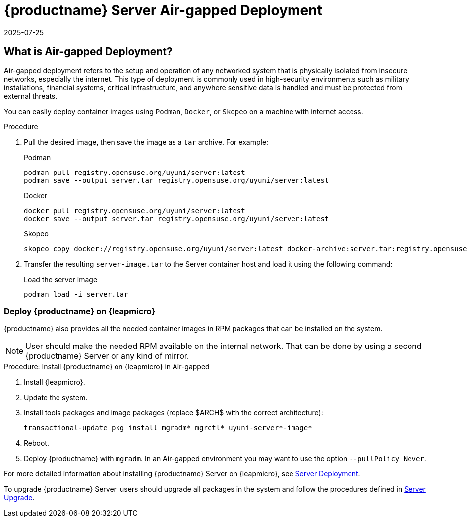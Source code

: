 = {productname} Server Air-gapped Deployment
:revdate: 2025-07-25
:page-revdate: {revdate}
ifeval::[{mlm-content} == true]

:noindex:
endif::[]

== What is Air-gapped Deployment?


Air-gapped deployment refers to the setup and operation of any networked system that is physically isolated from insecure networks, especially the internet. This type of deployment is commonly used in high-security environments such as military installations, financial systems, critical infrastructure, and anywhere sensitive data is handled and must be protected from external threats.

You can easily deploy container images using [systemitem]``Podman``, [systemitem]``Docker``, or [systemitem]``Skopeo`` on a machine with internet access. 

.Procedure
. Pull the desired image, then save the image as a [literal]``tar`` archive. 
For example:
+
.Podman
----
podman pull registry.opensuse.org/uyuni/server:latest
podman save --output server.tar registry.opensuse.org/uyuni/server:latest
----
+
.Docker
----
docker pull registry.opensuse.org/uyuni/server:latest
docker save --output server.tar registry.opensuse.org/uyuni/server:latest
----
+
.Skopeo
----
skopeo copy docker://registry.opensuse.org/uyuni/server:latest docker-archive:server.tar:registry.opensuse.org/uyuni/server:latest
----
+
. Transfer the resulting [filename]``server-image.tar`` to the Server container host and load it using the following command:
+
.Load the server image
----
podman load -i server.tar
----

=== Deploy {productname} on {leapmicro}

{productname} also provides all the needed container images in RPM packages that can be installed on the system.

[NOTE]
====
User should make the needed RPM available on the internal network. That can be done by using a second {productname} Server or any kind of mirror.
====

.Procedure: Install {productname} on {leapmicro} in Air-gapped
. Install {leapmicro}.
. Update the system.
. Install tools packages and image packages (replace $ARCH$ with the correct architecture):

+

[source,shell]
----
transactional-update pkg install mgradm* mgrctl* uyuni-server*-image*
----
+
. Reboot.
. Deploy {productname} with [command]``mgradm``. In an Air-gapped environment you may want to use the option [command]``--pullPolicy Never``.


For more detailed information about installing {productname} Server on {leapmicro}, see xref:container-deployment/uyuni/server-deployment-uyuni.adoc[Server Deployment].

To upgrade {productname} Server, users should upgrade all packages in the system and follow the procedures defined in xref:container-management/updating-server-containers.adoc[Server Upgrade].

